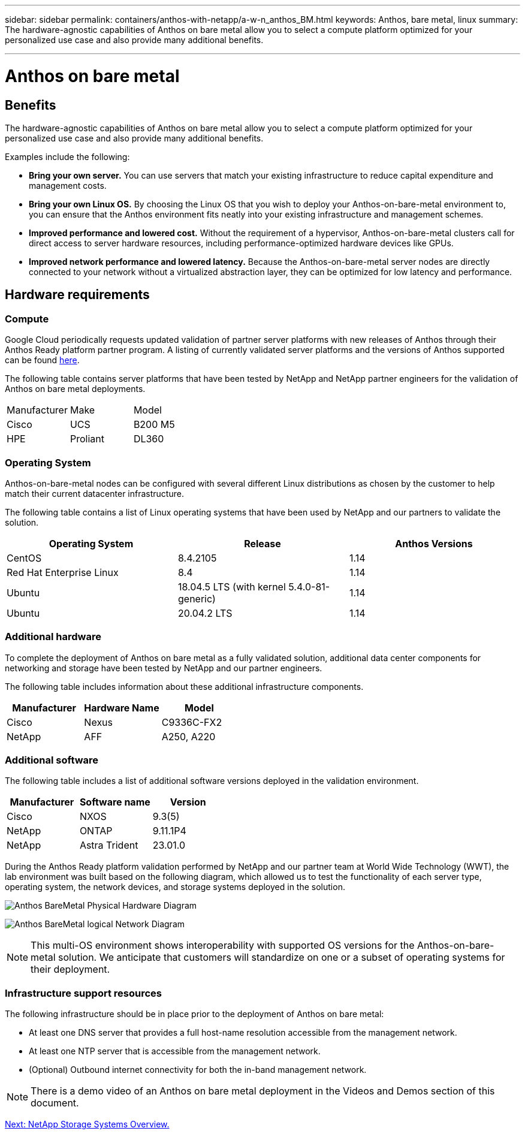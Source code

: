 ---
sidebar: sidebar
permalink: containers/anthos-with-netapp/a-w-n_anthos_BM.html
keywords: Anthos, bare metal, linux
summary: The hardware-agnostic capabilities of Anthos on bare metal allow you to select a compute platform optimized for your personalized use case and also provide many additional benefits.

---

= Anthos on bare metal

:hardbreaks:
:nofooter:
:icons: font
:linkattrs:
:imagesdir: ./../../media/

//
// This file was created with NDAC Version 0.9 (June 4, 2020)
//
// 2020-06-25 14:31:33.555482
//

[.lead]
== Benefits

The hardware-agnostic capabilities of Anthos on bare metal allow you to select a compute platform optimized for your personalized use case and also provide many additional benefits.

Examples include the following:

* *Bring your own server.* You can use servers that match your existing infrastructure to reduce capital expenditure and management costs.

* *Bring your own Linux OS.* By choosing the Linux OS that you wish to deploy your Anthos-on-bare-metal environment to, you can ensure that the Anthos environment fits neatly into your existing infrastructure and management schemes.

* *Improved performance and lowered cost.* Without the requirement of a hypervisor, Anthos-on-bare-metal clusters call for direct access to server hardware resources, including performance-optimized hardware devices like GPUs.

* *Improved network performance and lowered latency.* Because the Anthos-on-bare-metal server nodes are directly connected to your network without a virtualized abstraction layer, they can be optimized for low latency and performance.


== Hardware requirements

=== Compute

Google Cloud periodically requests updated validation of partner server platforms with new releases of Anthos through their Anthos Ready platform partner program. A listing of currently validated server platforms and the versions of Anthos supported can be found https://cloud.google.com/anthos/docs/resources/partner-platforms[here^].

The following table contains server platforms that have been tested by NetApp and NetApp partner engineers for the validation of Anthos on bare metal deployments.

|===
|Manufacturer | Make  |Model
|Cisco | UCS |B200 M5
|HPE  | Proliant |DL360
|===

=== Operating System

Anthos-on-bare-metal nodes can be configured with several different Linux distributions as chosen by the customer to help match their current datacenter infrastructure.

The following table contains a list of Linux operating systems that have been used by NetApp and our partners to validate the solution.

|===
|Operating System  |Release |Anthos Versions

|CentOS
|8.4.2105
|1.14
|Red Hat Enterprise Linux
|8.4
|1.14
|Ubuntu
|18.04.5 LTS (with kernel 5.4.0-81-generic)  
|1.14
|Ubuntu
|20.04.2 LTS
|1.14
|===

=== Additional hardware

To complete the deployment of Anthos on bare metal as a fully validated solution, additional data center components for networking and storage have been tested by NetApp and our partner engineers.

The following table includes information about these additional infrastructure components.

|===
|Manufacturer  | Hardware Name | Model

|Cisco  | Nexus | C9336C-FX2
|NetApp  | AFF | A250, A220
|===


=== Additional software

The following table includes a list of additional software versions deployed in the validation environment.

|===
|Manufacturer  | Software name | Version

|Cisco  | NXOS | 9.3(5)
|NetApp | ONTAP | 9.11.1P4
|NetApp  | Astra Trident | 23.01.0
|===

During the Anthos Ready platform validation performed by NetApp and our partner team at World Wide Technology (WWT), the lab environment was built based on the following diagram, which allowed us to test the functionality of each server type, operating system, the network devices, and storage systems deployed in the solution.

image:a-w-n_anthos_baremetal_validation.png[Anthos BareMetal Physical Hardware Diagram]


image:a-w-n_anthos_baremetal_logical_topology.png[Anthos BareMetal logical Network Diagram]


NOTE: This multi-OS environment shows interoperability with supported OS versions for the Anthos-on-bare-metal solution. We anticipate that customers will standardize on one or a subset of operating systems for their deployment.

=== Infrastructure support resources

The following infrastructure should be in place prior to the deployment of Anthos on bare metal:

* At least one DNS server that provides a full host-name resolution accessible from the management network.

* At least one NTP server that is accessible from the management network.

* (Optional) Outbound internet connectivity for both the in-band management network.

NOTE: There is a demo video of an Anthos on bare metal deployment in the Videos and Demos section of this document.

link:a-w-n_overview_netapp.html[Next: NetApp Storage Systems Overview.]

